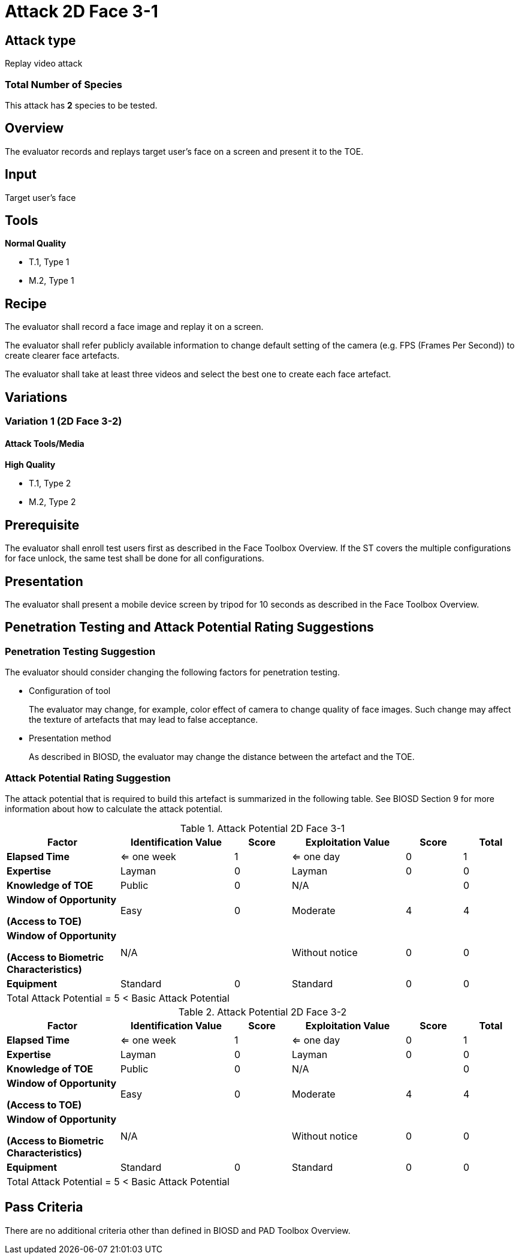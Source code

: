 = Attack 2D Face 3-1

== Attack type
Replay video attack

=== Total Number of Species
This attack has *2* species to be tested.

== Overview
The evaluator records and replays target user's face on a screen and present it to the TOE.

== Input
Target user's face

== Tools
*Normal Quality*

* T.1, Type 1
* M.2, Type 1

== Recipe
The evaluator shall record a face image and replay it on a screen. 

The evaluator shall refer publicly available information to change default setting of the camera (e.g. FPS (Frames Per Second)) to create clearer face artefacts.

The evaluator shall take at least three videos and select the best one to create each face artefact.

== Variations
=== Variation 1 (2D Face 3-2)
==== Attack Tools/Media
*High Quality*

* T.1, Type 2
* M.2, Type 2

== Prerequisite
The evaluator shall enroll test users first as described in the Face Toolbox Overview. If the ST covers the multiple configurations for face unlock, the same test shall be done for all configurations.

== Presentation
The evaluator shall present a mobile device screen by tripod for 10 seconds as described in the Face Toolbox Overview.

== Penetration Testing and Attack Potential Rating Suggestions
=== Penetration Testing Suggestion
The evaluator should consider changing the following factors for penetration testing.

* Configuration of tool
+
The evaluator may change, for example, color effect of camera to change quality of face images. Such change may affect the texture of artefacts that may lead to false acceptance. 

* Presentation method
+ 
As described in BIOSD, the evaluator may change the distance between the artefact and the TOE. 

=== Attack Potential Rating Suggestion
The attack potential that is required to build this artefact is summarized in the following table. See BIOSD Section 9 for more information about how to calculate the attack potential. 

[cols=".^2,.^2,^.^1,.^2,^.^1,^.^1",options="header",]
.Attack Potential 2D Face 3-1
|===
|Factor 
|Identification Value
|Score
|Exploitation Value
|Score
|Total

|*Elapsed Time*
|<= one week
|1
|<= one day
|0
|1

|*Expertise*
|Layman
|0
|Layman
|0
|0
 
|*Knowledge of TOE*    
|Public
|0 
|N/A
|
|0

a|
*Window of Opportunity*

*(Access to TOE)* 
|Easy
|0
|Moderate
|4
|4

a|
*Window of Opportunity*

*(Access to Biometric Characteristics)* 
|N/A
|
|Without notice
|0
|0

|*Equipment*
|Standard
|0 
|Standard
|0
|0

6+^.^|Total Attack Potential = 5 < Basic Attack Potential

|===


[cols=".^2,.^2,^.^1,.^2,^.^1,^.^1",options="header",]
.Attack Potential 2D Face 3-2
|===
|Factor 
|Identification Value
|Score
|Exploitation Value
|Score
|Total

|*Elapsed Time*
|<= one week
|1
|<= one day
|0
|1

|*Expertise*
|Layman
|0
|Layman
|0
|0
 
|*Knowledge of TOE*    
|Public
|0 
|N/A
|
|0

a|
*Window of Opportunity*

*(Access to TOE)* 
|Easy
|0
|Moderate
|4
|4

a|
*Window of Opportunity*

*(Access to Biometric Characteristics)* 
|N/A
|
|Without notice
|0
|0

|*Equipment*
|Standard
|0 
|Standard
|0
|0

6+^.^|Total Attack Potential = 5 < Basic Attack Potential

|===

== Pass Criteria
There are no additional criteria other than defined in BIOSD and PAD Toolbox Overview.